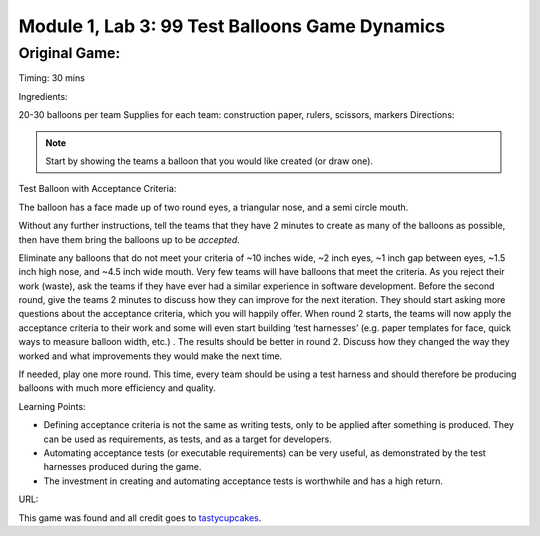 Module |labmodule|\, Lab \ |labnum|\: 99 Test Balloons Game Dynamics
====================================================================

Original Game:
~~~~~~~~~~~~~~

Timing: 30 mins

Ingredients:

20-30 balloons per team
Supplies for each team: construction paper, rulers,
scissors, markers
Directions:

.. Note:: Start by showing the teams a balloon that you would like created (or draw one).

Test Balloon with Acceptance Criteria:

|image1|

The balloon has a face made up of two round eyes, a triangular nose, and a semi circle mouth. 

Without any further instructions, tell the teams that they have 2 minutes to create as many of the balloons as possible, then have them bring the balloons up to be `accepted`. 

Eliminate any balloons that do not meet your criteria of ~10 inches wide, ~2 inch eyes, ~1 inch gap between eyes, ~1.5 inch high nose, and ~4.5 inch wide mouth. Very few teams will have balloons that meet the criteria. As you reject their work (waste), ask the teams if they have ever had a similar experience in software development. Before the second round, give the teams 2 minutes to discuss how they can improve for the next iteration. They should start asking more questions about the acceptance criteria, which you will happily offer. When round 2 starts, the teams will now apply the acceptance criteria to their work and some will even start building ‘test harnesses’ (e.g. paper templates for face, quick ways to measure balloon width, etc.) . The results should be better in round 2. Discuss how they changed the way they worked and what improvements they would make the next time.

If needed, play one more round. This time, every team should be using a test harness and should therefore be producing balloons with much more efficiency and quality.

Learning Points:

- Defining acceptance criteria is not the same as writing tests, only to be applied after something is produced. They can be used as requirements, as tests, and as a target for developers.
- Automating acceptance tests (or executable requirements) can be very useful, as demonstrated by the test harnesses produced during the game.
- The investment in creating and automating acceptance tests is worthwhile and has a high return.

URL:

This game was found and all credit goes to tastycupcakes_.

.. |labmodule| replace:: 1
.. |labnum| replace:: 3
.. |labdot| replace:: |labmodule|\ .\ |labnum|
.. |labund| replace:: |labmodule|\ _\ |labnum|
.. |labname| replace:: Lab\ |labdot|
.. |labnameund| replace:: Lab\ |labund|
.. |image1| image:: images/image1.png
.. _tastycupcakes: https://tastycupcakes.org/2009/06/99-test-balloons/